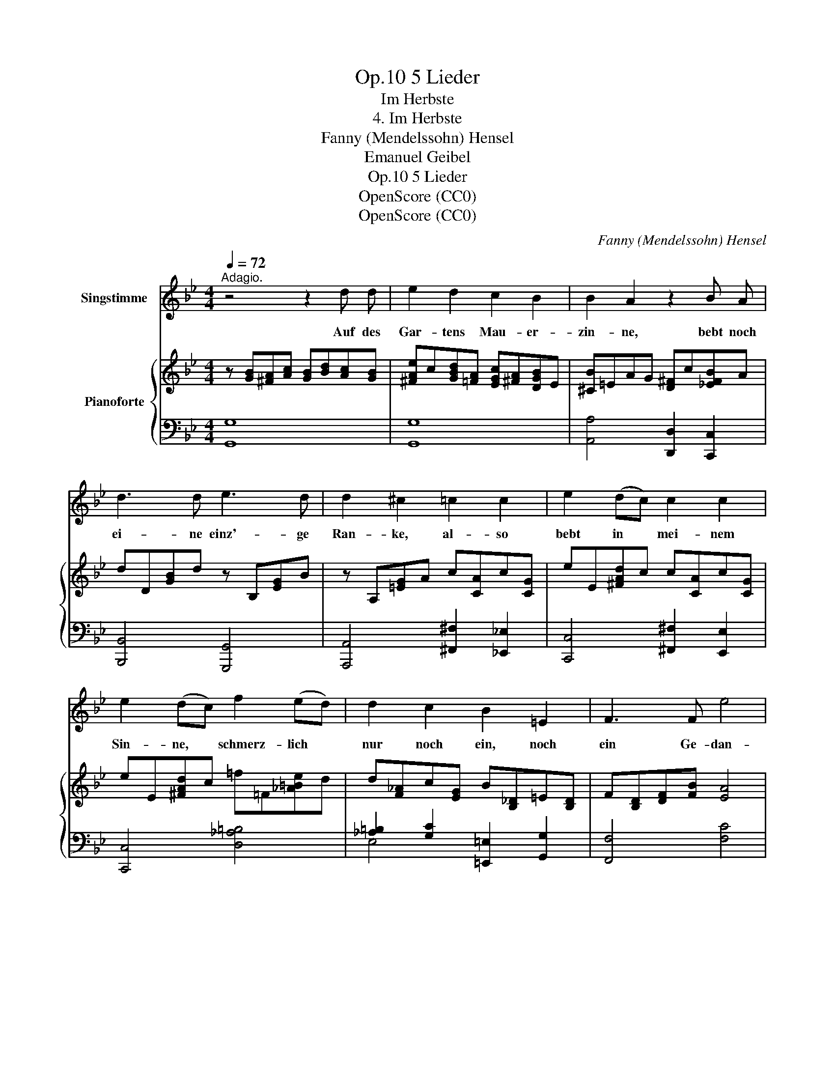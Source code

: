 X:1
T:5 Lieder, Op.10
T:Im Herbste
T:4. Im Herbste
T:Fanny (Mendelssohn) Hensel
T:Emanuel Geibel
T:5 Lieder, Op.10
T:OpenScore (CC0) 
T:OpenScore (CC0) 
C:Fanny (Mendelssohn) Hensel
Z:Emanuel Geibel
Z:OpenScore (CC0)
Z:
%%score 1 { ( 2 5 6 ) | ( 3 4 ) }
L:1/8
Q:1/4=72
M:4/4
K:Bb
V:1 treble nm="Singstimme"
V:2 treble nm="Pianoforte"
V:5 treble 
V:6 treble 
V:3 bass 
V:4 bass 
V:1
"^Adagio." z4 z2 d d | e2 d2 c2 B2 | B2 A2 z2 B A | d3 d e3 d | d2 ^c2 =c2 c2 | e2 (dc) c2 c2 | %6
w: Auf des|Gar- tens Mau- er-|zin- ne, bebt noch|ei- ne einz'- ge|Ran- ke, al- so|bebt in * mei- nem|
 e2 (dc) f2 (ed) | d2 c2 B2 =E2 | F3 F e4 | d2 z2 z4 | z8 | z4 _c3 c | _c2 B2 _A3 B | %13
w: Sin- ne, * schmerz- lich *|nur noch ein, noch|ein Ge- dan-|ke.||Kaum ver-|mag ich ihn zu|
 _A2 _G2 _c3 c | e2 (_d_c) c2 B2 | _f2 (e_d) d2 c2 | !fermata!_g4 z _G F E | B2 z2 z2 B B | %18
w: fas- sen, a- ber|den- noch * von mir|las- sen * will er,|ach! zu kei- ner|Frist. Kaum ver-|
 _c3 c d3 f | f2 e2 z2 B B | _d3 d c2 B2 | _d3 d c2 B2 | !fermata!g4 z G A G | ^F2 z2 A3 A | %24
w: mag ich ihn zu|fas- sen, a- ber|den- noch von mir|las- sen will er,|ach! zu kei- ner|Frist; und so|
 (dB) (AG) ^F3 F | (dB) (AG) d3 d | (ge) (dc) =B3 B | (g4 ^f2 =f2 | =e2 _e2) d2 c B | %29
w: denk' * ich * ihn und|tra- * ge * al- le|Näch- * te, * al- le|Ta- * *|* * ge, mit mir|
 (BG) (FE) e3 e | e2 c2 B2 _A2 | G3 ^F B3 A | G2 z2 (df) (ed) | ^c3 c (=ce) (dc) | %34
w: fort * die * dump- fe|Kla- ge, dass du|mir ver- lo- ren|bist, dass * du *|mir ver- lo- * ren *|
 =B2 z2 (_B_d) (cB) | (A2 B) c (B2 A) G | G2 z2 z4 | z8 |] %38
w: bist, dass * du *|mir * ver- lo- * ren|bist.||
V:2
 z [GB][^FA][Ac] [GB][Bd][Ac][GB] | [^FAe]c[GBd][=FA] [EGc][^FA][DGB]E | [^CB]=EAG [D^F]c[_EFB]A | %3
 dD[GB]d z B,[EG]B | z A,[=EG]A c[CA]c[CG] | eE[^FAd]c c[CA]c[CG] | eE[^FAd]c =f=F[_A=Be]d | %7
 d[F_A]c[EG] B[B,_D]=E[B,D] | F[B,D][DF][FB] [EA]4 | B[DF][FB][Bd] b2 _g>f | %10
 f[FB][Bd][df] [_GB_g]2 [Ae]>d | d[B,D][DF][FB] z [_CD][DF][F_c] | %12
 z [B,E][E_G][GB] z [_CE_A]2 [B,DF] | _A[B,D]_G[B,E] _c[_CD][DF][Fc] | eE[_G_d]_c c[_FG]B[FG] | %15
 _f_F[Be]_d d[E_G]c[EG] | z [CE][E_G][Gc] !fermata![ce]4 | z DF[DB] [Fd]4 | z DF[D_c] [Fd]4 | %19
 z E_G[EB] [Ge]4 | z [F,_D][B,F][DB] [F_d]4 | z [G,_D][B,G][DB] [G_d]4 | %22
 z [G,^C][B,G][CB] !fermata![G^c]4 | z A,D^F AcBA | [DA]2 [DG]2 AcBA | [DA]2 [DG]2 dfed | %26
 [Gd]2 [Gc]2 dfed | g4 x4 | [Gc=e]_B[^F_A_e]=A [GBd][=FA][Gc][FB] | [EB]6 [B,EG]2 | [_A,E_A]8 | %31
 z2 [B,=EG]2 [B,DG]2 [CD^F]2 | G[B,D][DG][GB] [Bd][Acf][GBe][FAd] | ^c4 [A=c][GB_e][^FAd][_EFc] | %34
 =B4 _B_dcB | =E^F[GB][Ac] [DGB]2 [CDF]2 | G[=B,D][CE][DF] [E^F]Ac^f | [Ac^f]4 [G=Bg]2 z2 |] %38
V:3
 [G,,G,]8 | [G,,G,]8 | [A,,A,]4 [D,,D,]2 [C,,C,]2 | [B,,,B,,]4 [G,,,G,,]4 | %4
 [A,,,A,,]4 [^F,,^F,]2 [_E,,_E,]2 | [C,,C,]4 [^F,,^F,]2 [E,,E,]2 | [C,,C,]4 [D,_A,=B,]4 | %7
 [_A,=B,]2 [G,C]2 [=E,,=E,]2 [G,,G,]2 | [F,,F,]4 [F,C]4 | [B,,B,]4 _G2 E2 | [B,,D]4 E2 C2 | %11
 B,,4 [_A,,_A,]4 | [_G,,_G,]4 [F,,F,]2 [B,,,B,,]2 | F,2 E,2 x4 | [_G,_C]4 [G,_D]2 [_G,,G,]2 | %15
 [=G,_D]4 _A,2 _A,,2 | [=A,,=A,]8 | x F,B, x x4 | x F,_A, x x4 | x _G,B, x x4 | F,,8 | [=E,,=E,]8 | %22
 [_E,,_E,]8 | D,2 ^F,A, [C,F,A,]4 | [B,,,B,,]2 [B,,B,]2 [C,^F,A,]4 | %25
 [B,,,B,,]2 [B,,B,]2 [F,=B,D]4 | [E,,E,]2 [E,E]2 [F,=B,D]4 | [E,,E,]2 [E,E]2 [D,D]4- | %28
 [D,D]6 [E,E][D,D] | [_D,G,B,]6 [_D,,_D,]2 | [C,,C,]8 | z2 [^C,,^C,]2 [D,,D,]2 [D,,D,]2 | %32
 [G,,,G,,]4 [G,,G,]4 | [A,,A,]4 [D,,D,]4 | [G,,G,]4 [C,,C,]4 | [^C,,^C,]4 [D,,D,]2 [D,,D,]2 | %36
 [G,,,G,,]2 z2 z CEC | [G,-E]4 [G,D]2 z2 |] %38
V:4
 x8 | x8 | x8 | x8 | x8 | x8 | x8 | E,4 x4 | x8 | x4 B,4 | x4 B,4 | x8 | x8 | E,,4 [_A,,_A,]4 | %14
 x8 | x8 | x8 | B,,8 | _A,,8 | _G,,8 | x8 | x8 | x8 | x8 | x8 | x8 | x8 | x8 | x8 | x8 | x8 | x8 | %32
 x8 | x8 | x8 | x8 | x8 | x8 |] %38
V:5
 x8 | x8 | x8 | x8 | x8 | x8 | x8 | x8 | x8 | x4 [Be]4 | x8 | x8 | x8 | x8 | x8 | x8 | x8 | x8 | %18
 x8 | x8 | x8 | x8 | x8 | x4 [E^F]4 | x4 [E^F]4 | x4 [_A=B]4 | x4 _A4 | z Gc^c [Ad^f]=c[_A_B=f]=B | %28
 x8 | x8 | x8 | x8 | x8 | [=EG][GB][^FA][EG] x4 | [D=F][F_A][=EG][DF] [EG]4 | x8 | x8 | x8 |] %38
V:6
 x8 | x8 | x8 | x8 | x8 | x8 | x8 | x8 | x8 | x8 | x8 | x8 | x8 | x8 | x8 | x8 | x8 | x8 | x8 | %19
 x8 | x8 | x8 | x8 | x8 | x8 | x8 | x8 | x8 | x8 | x8 | x8 | x8 | x8 | x8 | x8 | A2 x2 x4 | x8 | %37
 x8 |] %38

